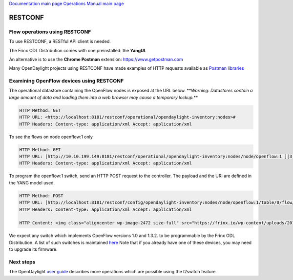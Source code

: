
`Documentation main page <https://frinxio.github.io/Frinx-docs/>`_
`Operations Manual main page <https://frinxio.github.io/Frinx-docs/FRINX_ODL_Distribution/Beryllium/operations_manual.html>`_

RESTCONF
========


.. raw:: html

   <!-- TOC START min:1 max:3 link:true update:true -->
   - [RESTCONF](#restconf)
     - [Flow operations using RESTCONF](#flow-operations-using-restconf)
     - [Examining OpenFlow devices using RESTCONF](#examining-openflow-devices-using-restconf)
     - [Next steps](#next-steps)

   <!-- TOC END -->



Flow operations using RESTCONF
------------------------------

To use RESTCONF, a RESTful API client is needed.

The Frinx ODL Distribution comes with one preinstalled: the **YangUI**.

An alternative is to use the **Chrome Postman** extension: `https://www.getpostman.com <https://www.getpostman.com/>`_

Many OpenDaylight projects using RESTCONF have made examples of HTTP requests available as `Postman libraries <https://wiki.opendaylight.org/view/OpenDaylight_OpenFlow_Plugin::End_to_End_Inventory#How_to_hit_RestConf_with_Postman>`_

Examining OpenFlow devices using RESTCONF
-----------------------------------------

The operational datastore containing the OpenFlow nodes is exposed at the URL below. **\ *Warning: Datastores contain a large amount of data and loading them into a web browser may cause a temporary lockup.*\ **

.. code-block::

   HTTP Method: GET  
   HTTP URL: <http://localhost:8181/restconf/operational/opendaylight-inventory:nodes>#  
   HTTP Headers: Content-type: application/xml Accept: application/xml



To see the flows on node openflow:1 only

.. code-block::

   HTTP Method: GET  
   HTTP URL: [http://10.10.199.149:8181/restconf/operational/opendaylight-inventory:nodes/node/openflow:1 ][3]  
   HTTP Headers: Content-type: application/xml Accept: application/xml



To program the openflow:1 switch, send an HTTP POST request to the controller. The payload and the URI are defined in the YANG model used.

.. code-block::

   HTTP Method: POST  
   HTTP URL: [http://localhost:8181/restconf/config/opendaylight-inventory:nodes/node/openflow:1/table/0/flow/1 ][4]  
   HTTP Headers: Content-type: application/xml Accept: application/xml

   HTTP Content: <img class="aligncenter wp-image-2472 size-full" src="https://frinx.io/wp-content/uploads/2016/06/restconf-http.png" alt="restconf-http" width="787" height="695" />



We expect any switch which implements OpenFlow versions 1.0 and 1.3.2. to be programmable by the Frinx ODL Distribution. A list of such switches is maintained `here <https://www.opennetworking.org/sdn-openflow-products?limitstart=0>`_ Note that if you already have one of these devices, you may need to upgrade its firmware.

Next steps
----------

The OpenDaylight `user guide <https://nexus.opendaylight.org/content/sites/site/org.opendaylight.docs/master/userguide/manuals/userguide/bk-user-guide/content/_l2switch.html>`_ describes more operations which are possible using the l2switch feature.
